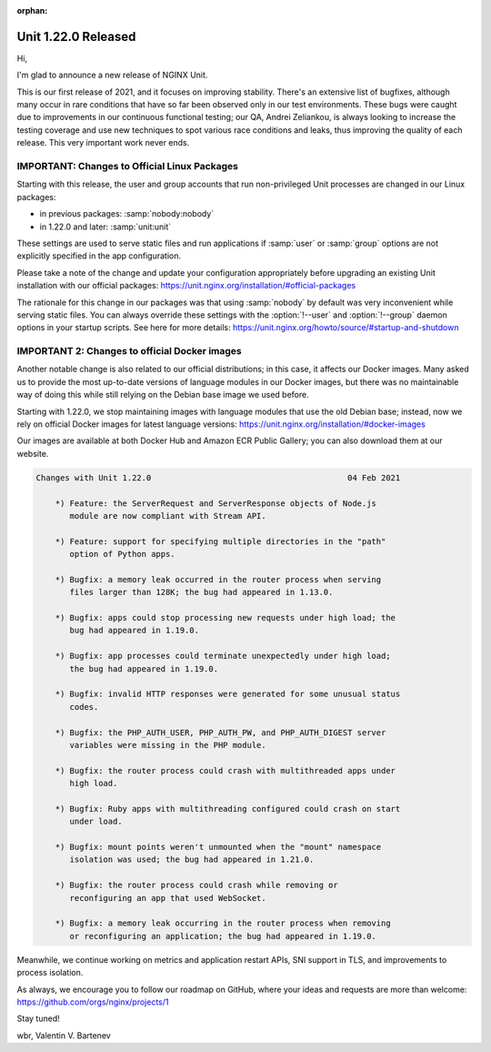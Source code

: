 :orphan:

####################
Unit 1.22.0 Released
####################

Hi,

I'm glad to announce a new release of NGINX Unit.

This is our first release of 2021, and it focuses on improving stability.
There's an extensive list of bugfixes, although many occur in rare conditions
that have so far been observed only in our test environments.  These bugs
were caught due to improvements in our continuous functional testing; our QA,
Andrei Zeliankou, is always looking to increase the testing coverage and use
new techniques to spot various race conditions and leaks, thus improving
the quality of each release.  This very important work never ends.


*********************************************
IMPORTANT: Changes to Official Linux Packages
*********************************************

Starting with this release, the user and group accounts that run non-privileged
Unit processes are changed in our Linux packages:

- in previous packages: :samp:`nobody:nobody`
- in 1.22.0 and later:  :samp:`unit:unit`

These settings are used to serve static files and run applications if
:samp:`user` or :samp:`group` options are not explicitly specified in the app
configuration.

Please take a note of the change and update your configuration appropriately
before upgrading an existing Unit installation with our official packages:
https://unit.nginx.org/installation/#official-packages

The rationale for this change in our packages was that using :samp:`nobody` by
default was very inconvenient while serving static files.  You can always
override these settings with the :option:`!--user` and :option:`!--group`
daemon options in your startup scripts.  See here for more details:
https://unit.nginx.org/howto/source/#startup-and-shutdown


**********************************************
IMPORTANT 2: Changes to official Docker images
**********************************************

Another notable change is also related to our official distributions; in
this case, it affects our Docker images.  Many asked us to provide the most
up-to-date versions of language modules in our Docker images, but there was
no maintainable way of doing this while still relying on the Debian base
image we used before.

Starting with 1.22.0, we stop maintaining images with language modules that use
the old Debian base; instead, now we rely on official Docker images for latest
language versions: https://unit.nginx.org/installation/#docker-images

Our images are available at both Docker Hub and Amazon ECR Public Gallery;
you can also download them at our website.

.. code-block:: none

   Changes with Unit 1.22.0                                         04 Feb 2021

       *) Feature: the ServerRequest and ServerResponse objects of Node.js
          module are now compliant with Stream API.

       *) Feature: support for specifying multiple directories in the "path"
          option of Python apps.

       *) Bugfix: a memory leak occurred in the router process when serving
          files larger than 128K; the bug had appeared in 1.13.0.

       *) Bugfix: apps could stop processing new requests under high load; the
          bug had appeared in 1.19.0.

       *) Bugfix: app processes could terminate unexpectedly under high load;
          the bug had appeared in 1.19.0.

       *) Bugfix: invalid HTTP responses were generated for some unusual status
          codes.

       *) Bugfix: the PHP_AUTH_USER, PHP_AUTH_PW, and PHP_AUTH_DIGEST server
          variables were missing in the PHP module.

       *) Bugfix: the router process could crash with multithreaded apps under
          high load.

       *) Bugfix: Ruby apps with multithreading configured could crash on start
          under load.

       *) Bugfix: mount points weren't unmounted when the "mount" namespace
          isolation was used; the bug had appeared in 1.21.0.

       *) Bugfix: the router process could crash while removing or
          reconfiguring an app that used WebSocket.

       *) Bugfix: a memory leak occurring in the router process when removing
          or reconfiguring an application; the bug had appeared in 1.19.0.


Meanwhile, we continue working on metrics and application restart APIs, SNI
support in TLS, and improvements to process isolation.

As always, we encourage you to follow our roadmap on GitHub, where your ideas
and requests are more than welcome: https://github.com/orgs/nginx/projects/1

Stay tuned!

wbr, Valentin V. Bartenev
